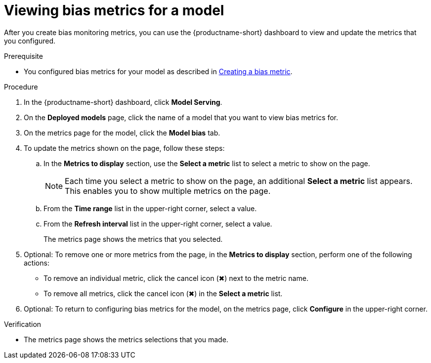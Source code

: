 :_module-type: PROCEDURE

[id="viewing-bias-metrics_{context}"]
= Viewing bias metrics for a model

[role='_abstract']
After you create bias monitoring metrics, you can use the {productname-short} dashboard to view and update the metrics that you configured.

.Prerequisite

ifndef::upstream[]
* You configured bias metrics for your model as described in link:{rhoaidocshome}{default-format-url}/monitoring_data_science_models/monitoring-model-bias_bias-monitoring#creating-a-bias-metric_bias-monitoring[Creating a bias metric].
endif::[]

ifdef::upstream[]
* You configured bias metrics for your model as described in link:{odhdocshome}/monitoring-data-science-models/#creating-a-bias-metric_bias-monitoring[Creating a bias metric].
endif::[]

.Procedure
. In the {productname-short} dashboard, click *Model Serving*.
. On the *Deployed models* page, click the name of a model that you want to view bias metrics for.
. On the metrics page for the model, click the *Model bias* tab.
. To update the metrics shown on the page, follow these steps:
.. In the *Metrics to display* section, use the *Select a metric* list to select a metric to show on the page.
+
NOTE: Each time you select a metric to show on the page, an additional *Select a metric* list appears. This enables you to show multiple metrics on the page.
.. From the *Time range* list in the upper-right corner, select a value.
.. From the *Refresh interval* list in the upper-right corner, select a value.
+
The metrics page shows the metrics that you selected.
. Optional: To remove one or more metrics from the page, in the *Metrics to display* section, perform one of the following actions:
* To remove an individual metric, click the cancel icon (&#10006;) next to the metric name.
* To remove all metrics, click the cancel icon (&#10006;) in the *Select a metric* list.
. Optional: To return to configuring bias metrics for the model, on the metrics page, click *Configure* in the upper-right corner.

.Verification
* The metrics page shows the metrics selections that you made.


